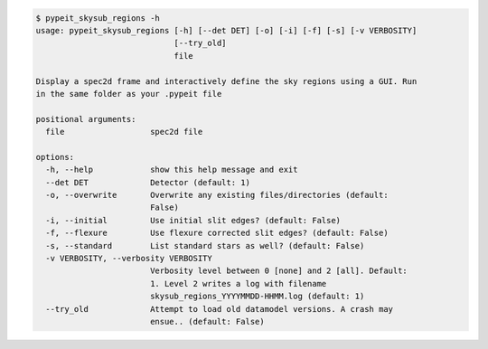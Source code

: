 .. code-block:: console

    $ pypeit_skysub_regions -h
    usage: pypeit_skysub_regions [-h] [--det DET] [-o] [-i] [-f] [-s] [-v VERBOSITY]
                                 [--try_old]
                                 file
    
    Display a spec2d frame and interactively define the sky regions using a GUI. Run
    in the same folder as your .pypeit file
    
    positional arguments:
      file                  spec2d file
    
    options:
      -h, --help            show this help message and exit
      --det DET             Detector (default: 1)
      -o, --overwrite       Overwrite any existing files/directories (default:
                            False)
      -i, --initial         Use initial slit edges? (default: False)
      -f, --flexure         Use flexure corrected slit edges? (default: False)
      -s, --standard        List standard stars as well? (default: False)
      -v VERBOSITY, --verbosity VERBOSITY
                            Verbosity level between 0 [none] and 2 [all]. Default:
                            1. Level 2 writes a log with filename
                            skysub_regions_YYYYMMDD-HHMM.log (default: 1)
      --try_old             Attempt to load old datamodel versions. A crash may
                            ensue.. (default: False)
    